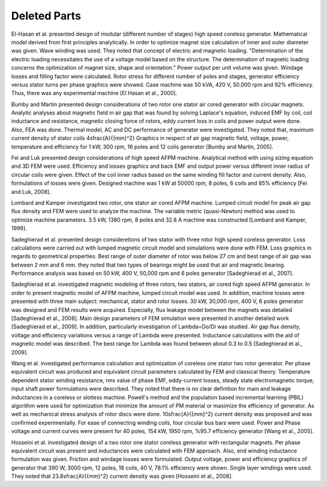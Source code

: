 Deleted Parts
=============

El-Hasan et al. presented design of modular (different number of stages) high speed coreless generator. Mathematical model derived from first principles analytically. In order to optimize magnet size calculation of inner and outer diameter was given. Wave winding was used. They noted that concept of electric and magnetic loading. "Determination of the electric loading necessitates the use of a voltage model based on the structure. The determination of magnetic loading concerns the optimization of magnet size, shape and orientation." Power output per unit volume was given. Windage losses and filling factor were calculated. Rotor stress for different number of poles and stages, generator efficiency versus stator turns per phase graphics were showed. Case machine was 50 kVA, 420 V, 50.000 rpm and 92% efficiency. Thus, there was any experimental machine [El Hasan et al., 2000]. 

Bumby and Martin presented design considerations of two rotor one stator air cored generator with circular magnets. Analytic analyses about magnetic field in air gap that was found by solving Laplace's equation, induced EMF by coil, coil inductance and resistance, magnetic closing force of rotors, eddy current loss in coils and power output were done. Also, FEA was done. Thermal model, AC and DC performance of generator were investigated. They noted that, maximum current density of stator coils 4\ \sfrac{A}{{mm}^2} Graphics in respect of air gap magnetic field, voltage, power, temperature and efficiency for 1 kW, 300 rpm, 16 poles and 12 coils generator [Bumby and Martin, 2005].

Fei and Luk presented design considerations of high speed AFPM machine. Analytical method with using sizing equation and 3D FEM were used. Efficiency and losses graphics and back EMF and output power versus different inner radius of circular coils were given. Effect of the coil inner radius based on the same winding fill factor and current density. Also, formulations of losses were given. Designed machine was 1 kW at 50000 rpm, 8 poles, 6 coils and 85% efficiency [Fei and Luk, 2008].

Lombard and Kamper investigated two rotor, one stator air cored AFPM machine. Lumped circuit model for peak air gap flux density and FEM were used to analyze the machine. The variable metric (quasi-Newton) method was used to optimize machine parameters. 3.5 kW, 1380 rpm, 8 poles and 32.8 A machine was constructed [Lombard and Kamper, 1999].

Sadeghierad et al. presented design consideretions of two stator with three rotor high speed coreless generator. Loss calculations were carried out with lumped magnetic circuit model and simulations were done with FEM. Loss graphics in regards to geometrical properties. Best range of outer diameter of rotor was below 27 cm and best range of air gap was between 2 mm and 6 mm. they noted that two types of bearings might be used that air and magnetic bearing. Performance analysis was based on 50 kW, 400 V, 50,000 rpm and 6 poles generator [Sadeghierad et al., 2007].

Sadeghierad et al. investigated magnetic modeling of three rotors, two stators, air cored high speed AFPM generator. In order to present magnetic model of AFPM machine, lumped circuit model was used. In addition, machine losses were presented with three main subject: mechanical, stator and rotor losses. 30 kW, 30,000 rpm, 400 V, 6 poles generator was designed and FEM results were acquired. Especially, flux leakage model between the magnets was detailed [Sadeghierad et al., 2008].  Main design parameters of FEM simulation were presented in another detailed work [Sadeghierad et al., 2009]. In addition, particularly investigation of Lambda=Do/Di was studied. Air gap flux density, voltage and efficiency variations versus a range of Lambda were presented. Inductance calculations with the aid of magnetic model was described. The best range for Lambda was found between about 0.3 to 0.5 [Sadeghierad et al., 2009].

Wang et al. investigated performance calculation and optimization of coreless one stator two rotor generator. Per phase equivalent circuit was produced and equivalent circuit parameters calculated by FEM and classical theory. Temperature dependent stator winding resistance, rms value of phase EMF, eddy-current losses, steady state electromagnetic torque, input shaft power formulations were described. They noted that there is no clear definition for main and leakage inductances in a coreless or slotless machine. Powell's method and the population based incremental learning (PBIL) algorithm were used for optimization that minimize the amount of PM material or maximize the efficiency of generator. As well as mechanical stress analysis of rotor discs were done. 10\ \sfrac{A}{{mm}^2} current density was proposed and was confirmed experimentally. For ease of connecting winding coils, four circular bus bars were used. Power and Phase voltage and current curves were present for 40 poles, 154 kW, 1950 rpm, %95.7 efficiency generator [Wang et al., 2005].

Hosseini et al. investigated design of a two rotor one stator coreless generator with rectangular magnets. Per phase equivalent circuit was present and inductances were calculated with FEM approach. Also, end winding inductance formulation was given. Friction and windage losses were formulated. Output voltage, power and efficiency graphics of generator that 390 W, 3000 rpm, 12 poles, 18 coils, 40 V, 78.1% efficiency were shown. Single layer windings were used. They noted that 23.8\ \sfrac{A}{{mm}^2} current density was given [Hosseini et al., 2008].
